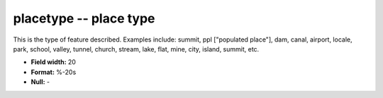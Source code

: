 .. _places1.2-placetype_attributes:

**placetype** -- place type
---------------------------

This is the type of feature described.  Examples include:
summit, ppl ["populated place"], dam, canal, airport,
locale, park, school, valley, tunnel, church, stream,
lake, flat, mine, city, island, summit, etc.

* **Field width:** 20
* **Format:** %-20s
* **Null:** -
